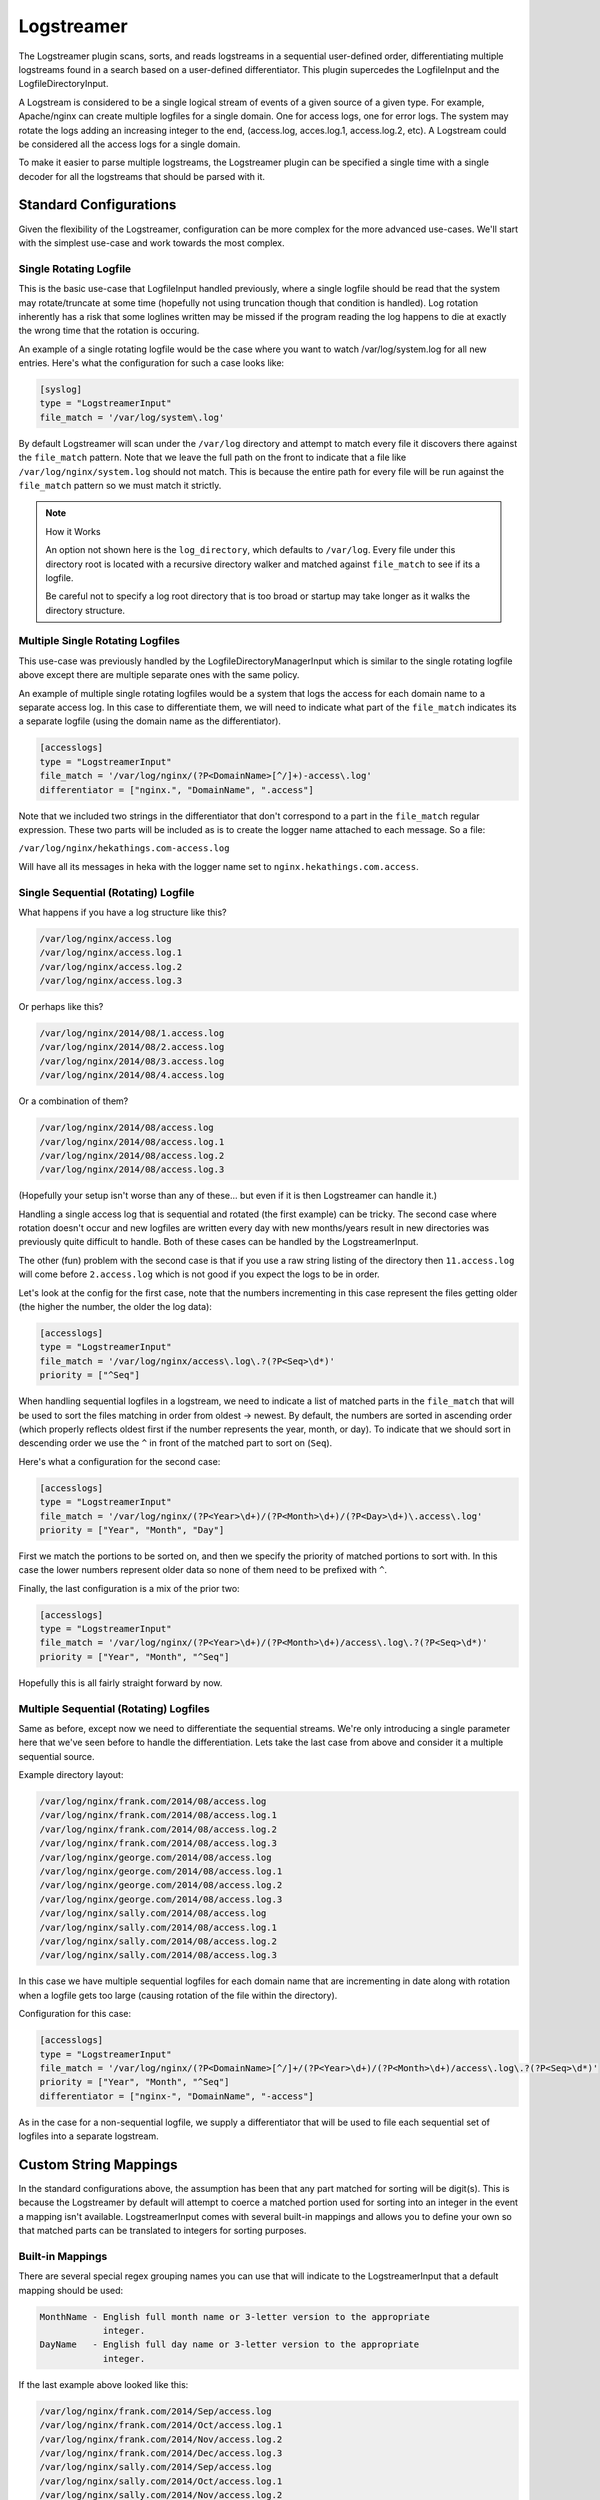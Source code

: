 .. _logstreamerplugin:

===========
Logstreamer
===========

The Logstreamer plugin scans, sorts, and reads logstreams in a
sequential user-defined order, differentiating multiple logstreams
found in a search based on a user-defined differentiator. This plugin
supercedes the LogfileInput and the LogfileDirectoryInput.

A Logstream is considered to be a single logical stream of events of a
given source of a given type. For example, Apache/nginx can create
multiple logfiles for a single domain. One for access logs, one for
error logs. The system may rotate the logs adding an increasing integer
to the end, (access.log, acces.log.1, access.log.2, etc). A Logstream
could be considered all the access logs for a single domain.

To make it easier to parse multiple logstreams, the Logstreamer plugin
can be specified a single time with a single decoder for all the
logstreams that should be parsed with it.

Standard Configurations
=======================

Given the flexibility of the Logstreamer, configuration can be more
complex for the more advanced use-cases. We'll start with the simplest
use-case and work towards the most complex.

Single Rotating Logfile
-----------------------

This is the basic use-case that LogfileInput handled previously, where
a single logfile should be read that the system may rotate/truncate at
some time (hopefully not using truncation though that condition is
handled). Log rotation inherently has a risk that some loglines written
may be missed if the program reading the log happens to die at exactly
the wrong time that the rotation is occuring.

An example of a single rotating logfile would be the case where you
want to watch /var/log/system.log for all new entries. Here's what the
configuration for such a case looks like:

.. code-block:: ini

    [syslog]
    type = "LogstreamerInput"
    file_match = '/var/log/system\.log'

By default Logstreamer will scan under the ``/var/log`` directory and
attempt to match every file it discovers there against the
``file_match`` pattern. Note that we leave the full path on the front
to indicate that a file like ``/var/log/nginx/system.log`` should not
match. This is because the entire path for every file will be run
against the ``file_match`` pattern so we must match it strictly.

.. note:: How it Works

    An option not shown here is the ``log_directory``, which defaults
    to ``/var/log``. Every file under this directory root is located
    with a recursive directory walker and matched against
    ``file_match`` to see if its a logfile.

    Be careful not to specify a log root directory that is too broad or
    startup may take longer as it walks the directory structure.

Multiple Single Rotating Logfiles
---------------------------------

This use-case was previously handled by the
LogfileDirectoryManagerInput which is similar to the single rotating
logfile above except there are multiple separate ones with the same
policy.

An example of multiple single rotating logfiles would be a system that
logs the access for each domain name to a separate access log. In this
case to differentiate them, we will need to indicate what part of the
``file_match`` indicates its a separate logfile (using the domain name
as the differentiator).

.. code-block:: ini

    [accesslogs]
    type = "LogstreamerInput"
    file_match = '/var/log/nginx/(?P<DomainName>[^/]+)-access\.log'
    differentiator = ["nginx.", "DomainName", ".access"]

Note that we included two strings in the differentiator that don't
correspond to a part in the ``file_match`` regular expression. These
two parts will be included as is to create the logger name attached to
each message. So a file:

``/var/log/nginx/hekathings.com-access.log``

Will have all its messages in heka with the logger name set to
``nginx.hekathings.com.access``.

Single Sequential (Rotating) Logfile
------------------------------------

What happens if you have a log structure like this?

.. code-block::

    /var/log/nginx/access.log
    /var/log/nginx/access.log.1
    /var/log/nginx/access.log.2
    /var/log/nginx/access.log.3

Or perhaps like this?

.. code-block::

    /var/log/nginx/2014/08/1.access.log
    /var/log/nginx/2014/08/2.access.log
    /var/log/nginx/2014/08/3.access.log
    /var/log/nginx/2014/08/4.access.log

Or a combination of them?

.. code-block::

    /var/log/nginx/2014/08/access.log
    /var/log/nginx/2014/08/access.log.1
    /var/log/nginx/2014/08/access.log.2
    /var/log/nginx/2014/08/access.log.3

(Hopefully your setup isn't worse than any of these... but even if it is then Logstreamer can handle it.)

Handling a single access log that is sequential and rotated (the first
example) can be tricky. The second case where rotation doesn't occur
and new logfiles are written every day with new months/years result in
new directories was previously quite difficult to handle. Both of these
cases can be handled by the LogstreamerInput.

The other (fun) problem with the second case is that if you use a raw
string listing of the directory then ``11.access.log`` will come before
``2.access.log`` which is not good if you expect the logs to be in
order.

Let's look at the config for the first case, note that the numbers
incrementing in this case represent the files getting older (the higher
the number, the older the log data):

.. code-block:: ini

    [accesslogs]
    type = "LogstreamerInput"
    file_match = '/var/log/nginx/access\.log\.?(?P<Seq>\d*)'
    priority = ["^Seq"]

When handling sequential logfiles in a logstream, we need to indicate a
list of matched parts in the ``file_match`` that will be used to sort
the files matching in order from oldest -> newest. By default, the
numbers are sorted in ascending order (which properly reflects oldest
first if the number represents the year, month, or day). To indicate
that we should sort in descending order we use the ``^`` in front of
the matched part to sort on (``Seq``).

Here's what a configuration for the second case:

.. code-block:: ini

    [accesslogs]
    type = "LogstreamerInput"
    file_match = '/var/log/nginx/(?P<Year>\d+)/(?P<Month>\d+)/(?P<Day>\d+)\.access\.log'
    priority = ["Year", "Month", "Day"]

First we match the portions to be sorted on, and then we specify the
priority of matched portions to sort with. In this case the lower
numbers represent older data so none of them need to be prefixed with
``^``.

Finally, the last configuration is a mix of the prior two:

.. code-block:: ini

    [accesslogs]
    type = "LogstreamerInput"
    file_match = '/var/log/nginx/(?P<Year>\d+)/(?P<Month>\d+)/access\.log\.?(?P<Seq>\d*)'
    priority = ["Year", "Month", "^Seq"]

Hopefully this is all fairly straight forward by now.

Multiple Sequential (Rotating) Logfiles
---------------------------------------

Same as before, except now we need to differentiate the sequential
streams. We're only introducing a single parameter here that we've seen
before to handle the differentiation. Lets take the last case from
above and consider it a multiple sequential source.

Example directory layout:

.. code-block::

    /var/log/nginx/frank.com/2014/08/access.log
    /var/log/nginx/frank.com/2014/08/access.log.1
    /var/log/nginx/frank.com/2014/08/access.log.2
    /var/log/nginx/frank.com/2014/08/access.log.3
    /var/log/nginx/george.com/2014/08/access.log
    /var/log/nginx/george.com/2014/08/access.log.1
    /var/log/nginx/george.com/2014/08/access.log.2
    /var/log/nginx/george.com/2014/08/access.log.3
    /var/log/nginx/sally.com/2014/08/access.log
    /var/log/nginx/sally.com/2014/08/access.log.1
    /var/log/nginx/sally.com/2014/08/access.log.2
    /var/log/nginx/sally.com/2014/08/access.log.3

In this case we have multiple sequential logfiles for each domain name
that are incrementing in date along with rotation when a logfile gets
too large (causing rotation of the file within the directory).

Configuration for this case:

.. code-block:: ini

    [accesslogs]
    type = "LogstreamerInput"
    file_match = '/var/log/nginx/(?P<DomainName>[^/]+/(?P<Year>\d+)/(?P<Month>\d+)/access\.log\.?(?P<Seq>\d*)'
    priority = ["Year", "Month", "^Seq"]
    differentiator = ["nginx-", "DomainName", "-access"]

As in the case for a non-sequential logfile, we supply a differentiator
that will be used to file each sequential set of logfiles into a
separate logstream.


Custom String Mappings
======================

In the standard configurations above, the assumption has been that any
part matched for sorting will be digit(s). This is because the
Logstreamer by default will attempt to coerce a matched portion used
for sorting into an integer in the event a mapping isn't available.
LogstreamerInput comes with several built-in mappings and allows you to
define your own so that matched parts can be translated to integers for
sorting purposes.

Built-in Mappings
-----------------

There are several special regex grouping names you can use that will
indicate to the LogstreamerInput that a default mapping should be used:

.. code-block::

    MonthName - English full month name or 3-letter version to the appropriate
                integer.
    DayName   - English full day name or 3-letter version to the appropriate
                integer.

If the last example above looked like this:

.. code-block::

    /var/log/nginx/frank.com/2014/Sep/access.log
    /var/log/nginx/frank.com/2014/Oct/access.log.1
    /var/log/nginx/frank.com/2014/Nov/access.log.2
    /var/log/nginx/frank.com/2014/Dec/access.log.3
    /var/log/nginx/sally.com/2014/Sep/access.log
    /var/log/nginx/sally.com/2014/Oct/access.log.1
    /var/log/nginx/sally.com/2014/Nov/access.log.2
    /var/log/nginx/sally.com/2014/Dec/access.log.3

Using the default mappings would provide us a simple configuration:

.. code-block:: ini

    [accesslogs]
    type = "LogstreamerInput"
    file_match = '/var/log/nginx/(?P<DomainName>[^/]+/(?P<Year>\d+)/(?P<MonthName>\s+)/access\.log\.?(?P<Seq>\d*)'
    priority = ["Year", "MonthName", "^Seq"]
    differentiator = ["nginx-", "DomainName", "-access"]

LogstreamerInput will translate the 3-letter month names automatically
before sorting (If used in the differentiator, you will still get the
original matched string).

Custom Mappings
---------------

What if your logfiles (for reasons we won't speculate about) happened
to use Pharsi month names but Spanish day names such that it looked
like this?

.. code-block::

    /var/log/nginx/sally.com/2014/Hadukannas/lunes/access.log
    /var/log/nginx/sally.com/2014/Turmar/miercoles/access.log
    /var/log/nginx/sally.com/2014/Karmabatas/jueves/access.log
    /var/log/nginx/sally.com/2014/Karbasiyas/sabado/access.log

It would be easier if the logging scheme just used month and day
integers but changing existing systems isn't always an option, so lets
work with this somewhat odd scheme.

The first chunk of our configuration:

.. code-block:: ini

    [accesslogs]
    type = "LogstreamerInput"
    file_match = '/var/log/nginx/(?P<Year>\d+)/(?P<Month>\s+)/(?P<Day>[^/]+/access\.log\.?(?P<Seq>\d*)'
    priority = ["Year", "Month", "Day", "^Seq"]

Now to supply the important mapping of how to translate ``Month`` and
``Day`` into sortable integers. We'll add this:

.. code-block:: ini

    [accesslogs.translation.Month]
    Hadukannas = 1
    Turmar = 2
    Karmabatas = 4
    Karbasiyas = 6

    [accesslogs.translation.Day]
    lunes = 1
    miercoles = 3
    jueves = 4
    sabado = 6

We left off the rest of the month names and day names not used for
example purposes. Note that if you prefer the week to begin on a
Saturday instead of Monday you can configure it as such for sorting
purposes.

